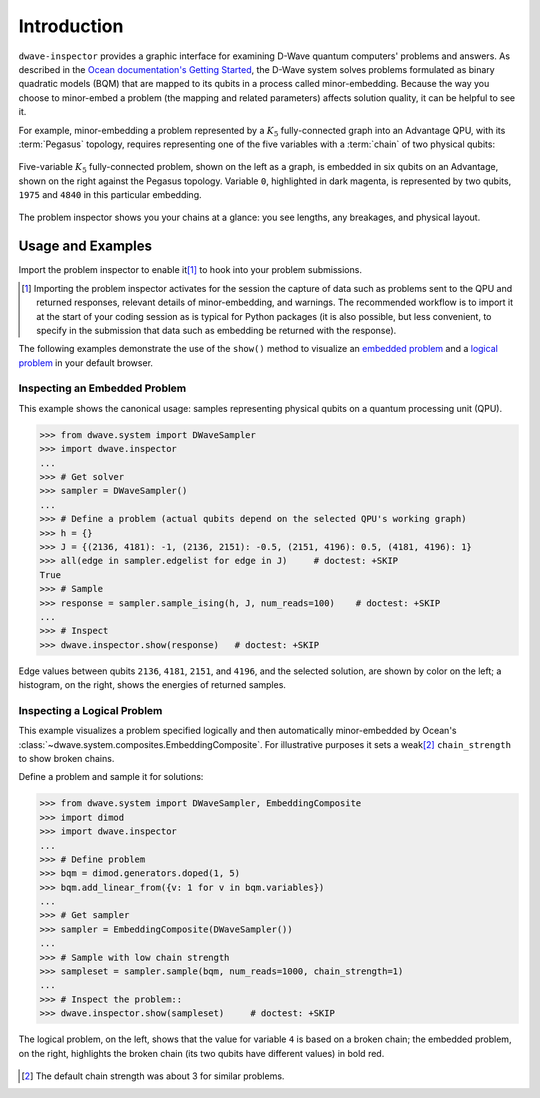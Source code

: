 .. intro_inspector:

============
Introduction
============

``dwave-inspector`` provides a graphic interface for examining D-Wave quantum computers'
problems and answers. As described in the
`Ocean documentation's Getting Started <https://docs.ocean.dwavesys.com/en/latest/overview/solving_problems.html>`_,
the D-Wave system solves problems formulated as binary quadratic models (BQM) that are
mapped to its qubits in a process called minor-embedding. Because the way you choose to
minor-embed a problem (the mapping and related parameters) affects solution quality,
it can be helpful to see it.

For example, minor-embedding a problem represented by a :math:`K_5` fully-connected 
graph into an Advantage QPU, with its :term:`Pegasus` topology, requires 
representing one of the five variables with a :term:`chain` of two physical 
qubits:

.. figure:: _images/embedding_5vars_6qubits.png
    :align: center
    :figclass: align-center

    Five-variable :math:`K_5` fully-connected problem, shown on the left as a 
    graph, is embedded in six qubits on an Advantage, shown on the right against 
    the Pegasus topology. Variable ``0``, highlighted in dark magenta, is 
    represented by two qubits, ``1975`` and ``4840`` in this particular embedding. 

The problem inspector shows you your chains at a glance: you see lengths, any breakages,
and physical layout.

.. _examples_inspector:

Usage and Examples
==================

Import the problem inspector to enable it\ [#]_ to hook into your problem submissions.

.. [#]
    Importing the problem inspector activates for the session the capture of
    data such as problems sent to the QPU and returned responses, relevant details of
    minor-embedding, and warnings. The recommended workflow is to import it at the
    start of your coding session as is typical for Python packages (it is also
    possible, but less convenient, to specify in the submission that
    data such as embedding be returned with the response).

The following examples demonstrate the use of the ``show()`` method to visualize 
an `embedded problem <Inspecting an Embedded Problem>`_ and a 
`logical problem <Inspecting a Logical Problem>`_ in your default browser.

Inspecting an Embedded Problem
------------------------------

.. inspecting-embedded-problem-start-marker

This example shows the canonical usage: samples representing physical qubits on a
quantum processing unit (QPU).

>>> from dwave.system import DWaveSampler
>>> import dwave.inspector
...
>>> # Get solver 
>>> sampler = DWaveSampler()
...
>>> # Define a problem (actual qubits depend on the selected QPU's working graph)
>>> h = {}
>>> J = {(2136, 4181): -1, (2136, 2151): -0.5, (2151, 4196): 0.5, (4181, 4196): 1}
>>> all(edge in sampler.edgelist for edge in J)     # doctest: +SKIP
True
>>> # Sample
>>> response = sampler.sample_ising(h, J, num_reads=100)    # doctest: +SKIP
...
>>> # Inspect
>>> dwave.inspector.show(response)   # doctest: +SKIP

.. inspecting-embedded-problem-end-marker

.. figure:: _images/physical_qubits.png
    :align: center
    :figclass: align-center

    Edge values between qubits ``2136``, ``4181``, ``2151``, and ``4196``, and the 
    selected solution, are shown by color on the left; a histogram, on the right, 
    shows the energies of returned samples.

Inspecting a Logical Problem
----------------------------

This example visualizes a problem specified logically and then automatically
minor-embedded by Ocean's :class:`~dwave.system.composites.EmbeddingComposite`. 
For illustrative purposes it sets a weak\ [#]_ ``chain_strength`` to show broken 
chains.

Define a problem and sample it for solutions:

>>> from dwave.system import DWaveSampler, EmbeddingComposite
>>> import dimod
>>> import dwave.inspector
...
>>> # Define problem
>>> bqm = dimod.generators.doped(1, 5)
>>> bqm.add_linear_from({v: 1 for v in bqm.variables})
...
>>> # Get sampler
>>> sampler = EmbeddingComposite(DWaveSampler())
...
>>> # Sample with low chain strength
>>> sampleset = sampler.sample(bqm, num_reads=1000, chain_strength=1)
...
>>> # Inspect the problem::
>>> dwave.inspector.show(sampleset)     # doctest: +SKIP

.. figure:: _images/logical_problem.png
  :align: center
  :figclass: align-center

  The logical problem, on the left, shows that the value for variable ``4`` is
  based on a broken chain; the embedded problem, on the right, highlights the
  broken chain (its two qubits have different values) in bold red.

.. [#]
    The default chain strength was about 3 for similar problems. 